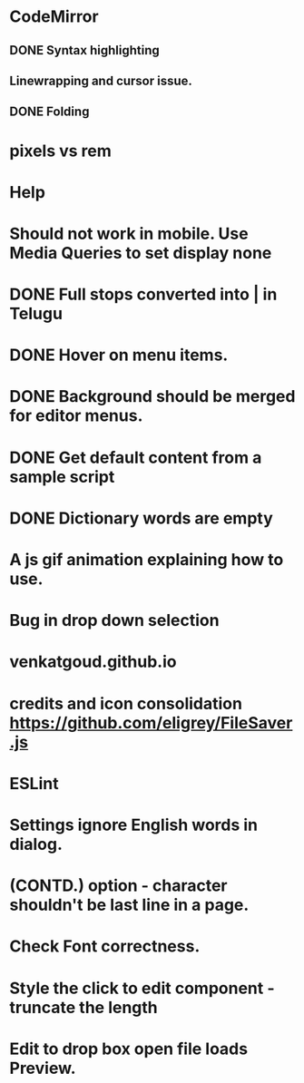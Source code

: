 * CodeMirror
** DONE Syntax highlighting
** Linewrapping and cursor issue.
** DONE Folding
* pixels vs rem
* Help
* Should not work in mobile. Use Media Queries to set display none
* DONE Full stops converted into | in Telugu
* DONE Hover on menu items.
* DONE Background should be merged for editor menus.
* DONE Get default content from a sample script
* DONE Dictionary words are empty
* A js gif animation explaining how to use.
* Bug in drop down selection
* venkatgoud.github.io
* credits and icon consolidation  https://github.com/eligrey/FileSaver.js
* ESLint
* Settings ignore English words in dialog.
* (CONTD.) option - character shouldn't be last line in a page.
* Check Font correctness.
* Style the click to edit component - truncate the length
* Edit to drop box open file loads Preview.